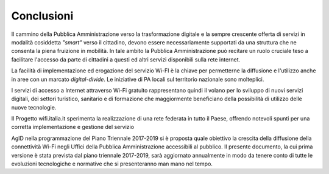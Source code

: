Conclusioni
===========

Il cammino della Pubblica Amministrazione verso la trasformazione
digitale e la sempre crescente offerta di servizi in modalità cosiddetta
*"smart"* verso il cittadino, devono essere necessariamente supportati
da una struttura che ne consenta la piena fruizione in mobilità. In tale
ambito la Pubblica Amministrazione può recitare un ruolo cruciale teso a
facilitare l'accesso da parte di cittadini a questi ed altri servizi
disponibili sulla rete internet.

La facilità di implementazione ed erogazione del servizio Wi-FI è la
chiave per permetterne la diffusione e l'utilizzo anche in aree con un
marcato *digital-divide*. Le iniziative di PA locali sul territorio
nazionale sono molteplici.

I servizi di accesso a Internet attraverso Wi-Fi gratuito rappresentano
quindi il volano per lo sviluppo di nuovi servizi digitali, dei settori
turistico, sanitario e di formazione che maggiormente beneficiano della
possibilità di utilizzo delle nuove tecnologie.

Il Progetto wifi.italia.it sperimenta la realizzazione di una rete
federata in tutto il Paese, offrendo notevoli spunti per una corretta
implementazione e gestione del servizio

AgID nella programmazione del Piano Triennale 2017-2019 si è proposta
quale obiettivo la crescita della diffusione della connettività Wi-Fi
negli Uffici della Pubblica Amministrazione accessibili al pubblico. Il
presente documento, la cui prima versione è stata prevista dal piano
triennale 2017-2019, sarà aggiornato annualmente in modo da tenere conto
di tutte le evoluzioni tecnologiche e normative che si presenteranno man
mano nel tempo.
